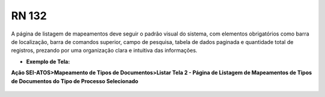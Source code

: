 **RN 132**
==========
A página de listagem de mapeamentos deve seguir o padrão visual do sistema, com elementos obrigatórios como barra de localização, barra de comandos superior, campo de pesquisa, tabela de dados paginada e quantidade total de registros, prezando por uma organização clara e intuitiva das informações.

- **Exemplo de Tela:**

**Ação SEI-ATOS>Mapeamento de Tipos de Documentos>Listar Tela 2 - Página de Listagem de Mapeamentos de Tipos de Documentos do Tipo de Processo Selecionado**
  .. figure:: ListarTipoDocumento2.png
